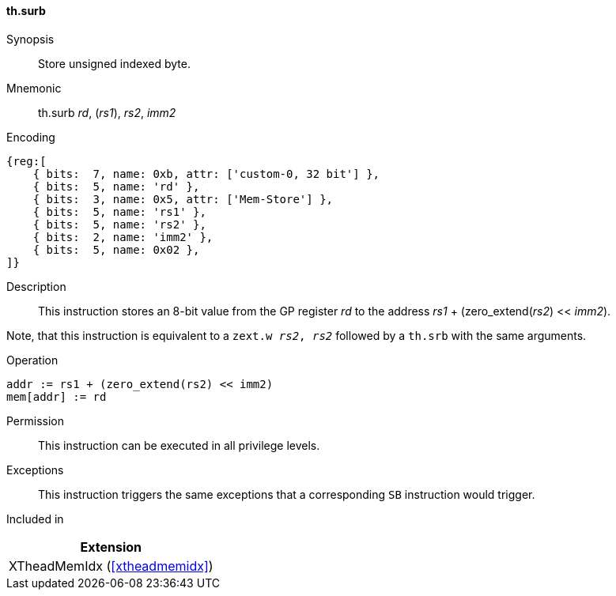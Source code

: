 [#xtheadmemidx-insns-surb,reftext=Store unsigned indexed byte]
==== th.surb

Synopsis::
Store unsigned indexed byte.

Mnemonic::
th.surb _rd_, (_rs1_), _rs2_, _imm2_

Encoding::
[wavedrom, , svg]
....
{reg:[
    { bits:  7, name: 0xb, attr: ['custom-0, 32 bit'] },
    { bits:  5, name: 'rd' },
    { bits:  3, name: 0x5, attr: ['Mem-Store'] },
    { bits:  5, name: 'rs1' },
    { bits:  5, name: 'rs2' },
    { bits:  2, name: 'imm2' },
    { bits:  5, name: 0x02 },
]}
....

Description::
This instruction stores an 8-bit value from the GP register _rd_ to the address _rs1_ + (zero_extend(_rs2_) << _imm2_).

Note, that this instruction is equivalent to a `zext.w _rs2_, _rs2_` followed by a `th.srb` with the same arguments.

Operation::
[source,sail]
--
addr := rs1 + (zero_extend(rs2) << imm2)
mem[addr] := rd
--

Permission::
This instruction can be executed in all privilege levels.

Exceptions::
This instruction triggers the same exceptions that a corresponding `SB` instruction would trigger.

Included in::
[%header]
|===
|Extension

|XTheadMemIdx (<<#xtheadmemidx>>)
|===

